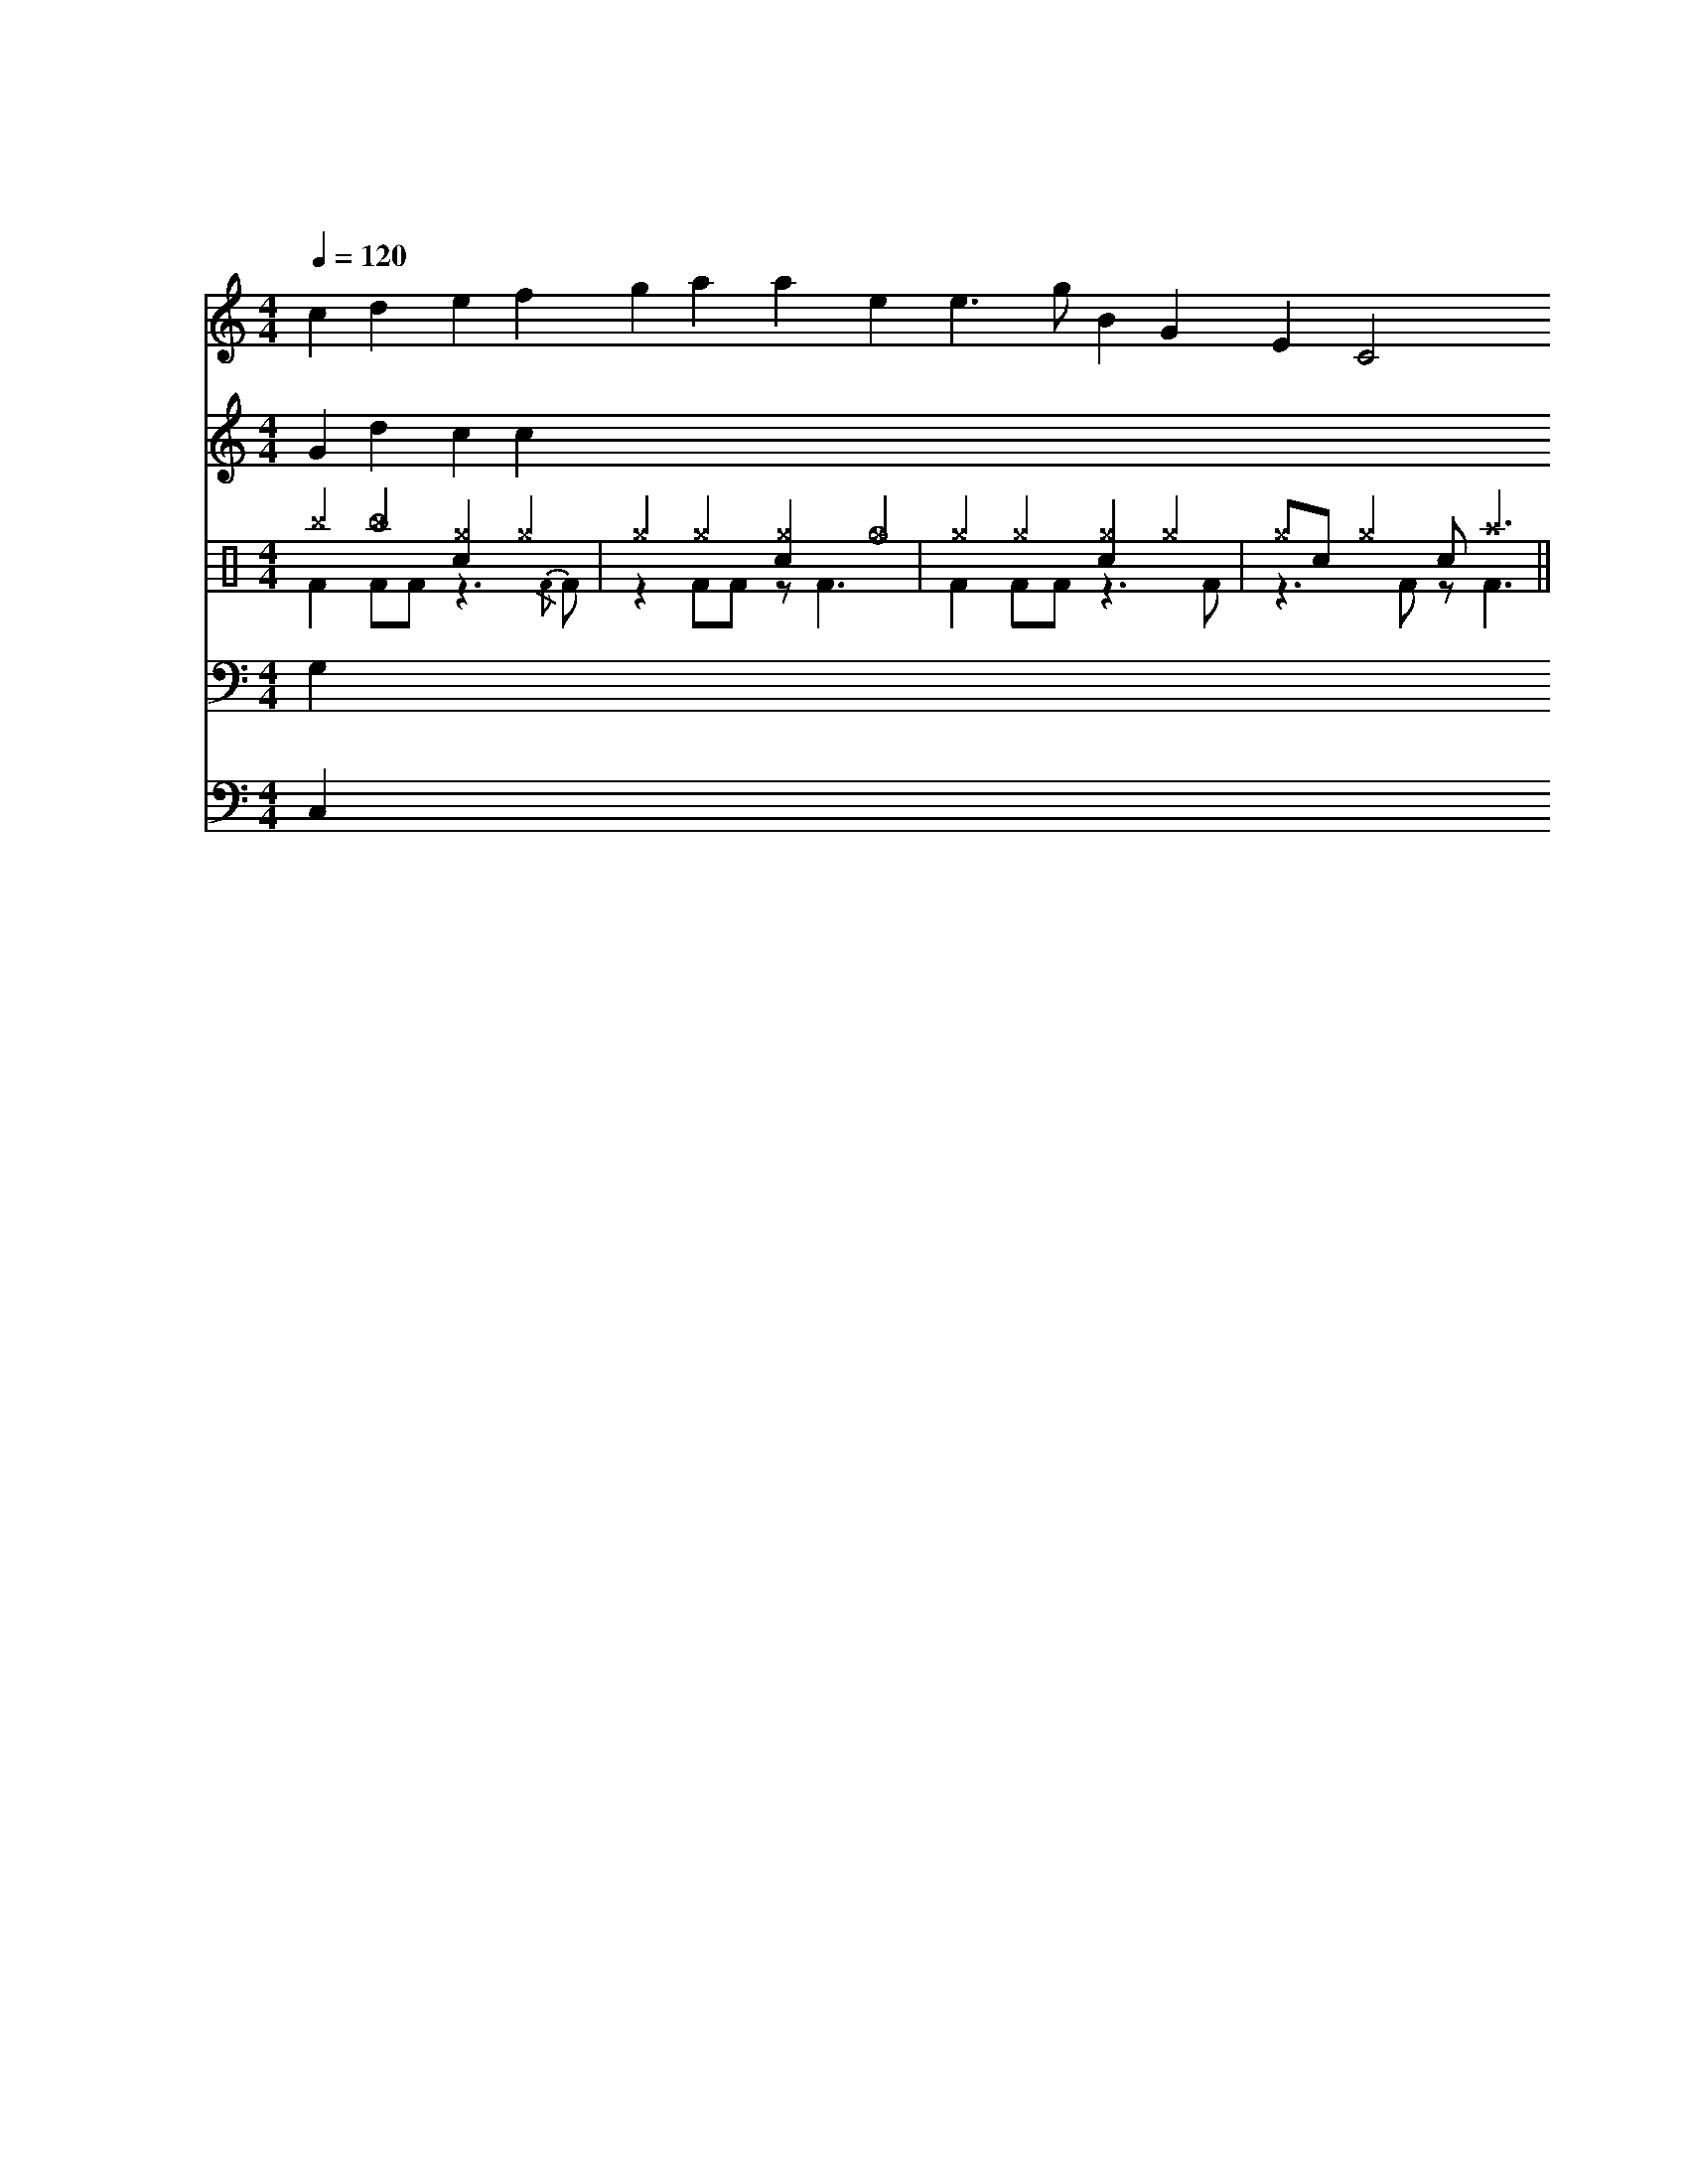 %abc-2.1

X:1
T:总谱示例
C:未知作曲家
M:4/4
L:1/4
Q:1/4=120
%%MIDI drummap ^a 49
%%MIDI drummap ^g 42
%%MIDI drummap _g 46
%%MIDI drummap c 38
%%MIDI drummap F 35
%%MIDI drummap ^D 44
% ^b: 叮叮镲闭镲,_b: 叮叮镲开镲
% ^a: 吊镲闭镲,_a: 吊镲开镲
% e: 高嗵
% d: 中嗵
% A: 低嗵
% ^g: 踩镲闭镲，_g: 踩镲开镲
% c: 军鼓
% F: 底鼓
% ^D: 脚踩闭镲，_D: 脚踩开镲
V:S clef=treble name=长笛
V:A clef=treble name=双簧管
V:Ta clef=treble name=打击乐
V:Tb clef=treble
V:T clef=bass name=小提琴
V:B clef=bass name=贝司
%%score S A (Ta Tb) T B
K:C
V:S
%%MIDI program 73
cdefgaaee>gBGEC2
V:A
%%MIDI program 53
Gdcc
V:Ta
K:C clef=perc
%%MIDI channel 10
^b_b[c^g]^g | ^g^g[c^g]_g | ^g^g[c^g]^g | ^g/c/^g c/^a3/ ||
V:Tb
%%MIDI channel 10
FF/F/ z3/{/F}F/ | zF/F/ z/F3/ | FF/F/ z3/F/ | z3/F/ z/F3/ ||
V:T
%%MIDI program 54
G,
V:B
%%MIDI program 35
C,

